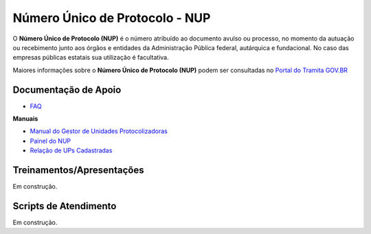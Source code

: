 Número Único de Protocolo - NUP
===============================

O **Número Único de Protocolo (NUP)** é o número atribuído ao documento avulso ou processo, no momento da autuação ou recebimento junto aos órgãos e entidades da Administração Pública federal, autárquica e fundacional. No caso das empresas públicas estatais sua utilização é facultativa.

Maiores informações sobre o **Número Único de Protocolo (NUP)** podem ser consultadas no `Portal do Tramita GOV.BR <https://www.gov.br/economia/pt-br/assuntos/processo-eletronico-nacional/conteudo/numero-unico-de-protocolo-nup>`_


Documentação de Apoio
+++++++++++++++++++++
 
- `FAQ <https://www.gov.br/economia/pt-br/assuntos/processo-eletronico-nacional/destaques/faq/perguntas-frequentes-sobre-o-nup>`_

**Manuais**

- `Manual do Gestor de Unidades Protocolizadoras <https://www.gov.br/economia/pt-br/assuntos/processo-eletronico-nacional/destaques/arquivos/ManualdoGestordeUnidadesProtocolizadorasv1.5.pdf>`_

- `Painel do NUP <https://paineis.processoeletronico.gov.br/painel.php?type=1&panel=2f49b74d-b6e2-41fc-b908-eddf5e6dce05&sheet=a08ff883-9f6d-46a3-adc6-c9600189426d>`_

- `Relação de UPs Cadastradas <https://www.gov.br/economia/pt-br/assuntos/processo-eletronico-nacional/destaques/material-de-apoio-2/material-de-apoio-do-nup/Relacao_UPs_30_03_2023.xlsx>`_

 
Treinamentos/Apresentações
++++++++++++++++++++++++++
 
Em construção.

 
Scripts de Atendimento
+++++++++++++++++++++++

Em construção.